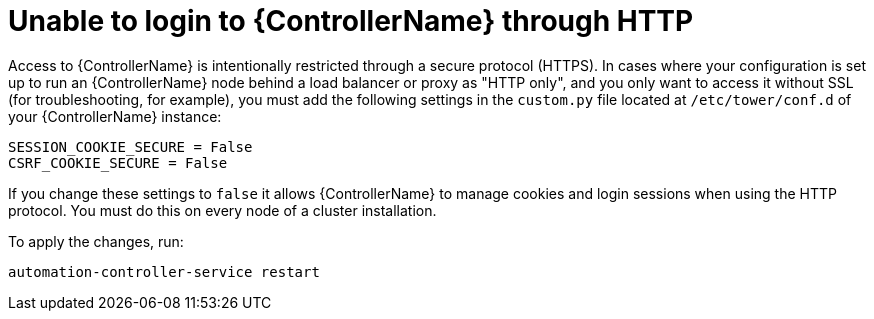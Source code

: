 [id="controller-unable-to-login-http"]

= Unable to login to {ControllerName} through HTTP

Access to {ControllerName} is intentionally restricted through a secure protocol (HTTPS). 
In cases where your configuration is set up to run an {ControllerName} node behind a load balancer or proxy as "HTTP only", and you only want to access it without SSL (for troubleshooting, for example), you must add the following settings in the `custom.py` file located at `/etc/tower/conf.d` of your {ControllerName} instance:

[literal, options="nowrap" subs="+attributes"]
----
SESSION_COOKIE_SECURE = False
CSRF_COOKIE_SECURE = False
----

If you change these settings to `false` it allows {ControllerName} to manage cookies and login sessions when using the HTTP protocol. 
You must do this on every node of a cluster installation.

To apply the changes, run:

[literal, options="nowrap" subs="+attributes"]
----
automation-controller-service restart
----
